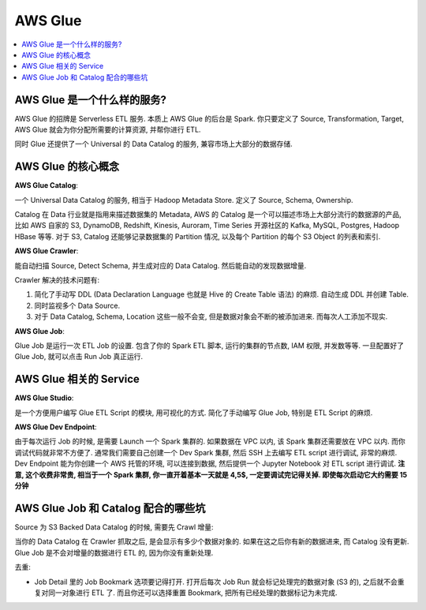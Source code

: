 AWS Glue
==============================================================================

.. contents::
    :depth: 1
    :local:

AWS Glue 是一个什么样的服务?
------------------------------------------------------------------------------

AWS Glue 的招牌是 Serverless ETL 服务. 本质上 AWS Glue 的后台是 Spark. 你只要定义了 Source, Transformation, Target, AWS Glue 就会为你分配所需要的计算资源, 并帮你进行 ETL.

同时 Glue 还提供了一个 Universal 的 Data Catalog 的服务, 兼容市场上大部分的数据存储.


AWS Glue 的核心概念
------------------------------------------------------------------------------

**AWS Glue Catalog**:

一个 Universal Data Catalog 的服务, 相当于 Hadoop Metadata Store. 定义了 Source, Schema, Ownership.

Catalog 在 Data 行业就是指用来描述数据集的 Metadata, AWS 的 Catalog 是一个可以描述市场上大部分流行的数据源的产品, 比如 AWS 自家的 S3, DynamoDB, Redshift, Kinesis, Auroram, Time Series 开源社区的 Kafka, MySQL, Postgres, Hadoop HBase 等等. 对于 S3, Catalog 还能够记录数据集的 Partition 情况, 以及每个 Partition 的每个 S3 Object 的列表和索引.

**AWS Glue Crawler**:

能自动扫描 Source, Detect Schema, 并生成对应的 Data Catalog. 然后能自动的发现数据增量.

Crawler 解决的技术问题有:

1. 简化了手动写 DDL (Data Declaration Language 也就是 Hive 的 Create Table 语法) 的麻烦. 自动生成 DDL 并创建 Table.
2. 同时监视多个 Data Source.
3. 对于 Data Catalog, Schema, Location 这些一般不会变, 但是数据对象会不断的被添加进来. 而每次人工添加不现实.

**AWS Glue Job**:

Glue Job 是运行一次 ETL Job 的设置. 包含了你的 Spark ETL 脚本, 运行的集群的节点数, IAM 权限, 并发数等等. 一旦配置好了 Glue Job, 就可以点击 Run Job 真正运行.


AWS Glue 相关的 Service
------------------------------------------------------------------------------

**AWS Glue Studio**:

是一个方便用户编写 Glue ETL Script 的模块, 用可视化的方式. 简化了手动编写 Glue Job, 特别是 ETL Script 的麻烦.

**AWS Glue Dev Endpoint**:

由于每次运行 Job 的时候, 是需要 Launch 一个 Spark 集群的. 如果数据在 VPC 以内, 该 Spark 集群还需要放在 VPC 以内. 而你调试代码就非常不方便了. 通常我们需要自己创建一个 Dev Spark 集群, 然后 SSH 上去编写 ETL script 进行调试, 非常的麻烦. Dev Endpoint 能为你创建一个 AWS 托管的环境, 可以连接到数据, 然后提供一个 Jupyter Notebook 对 ETL script 进行调试. **注意, 这个收费非常贵, 相当于一个 Spark 集群, 你一直开着基本一天就是 4,5$, 一定要调试完记得关掉. 即使每次启动它大约需要 15 分钟**


AWS Glue Job 和 Catalog 配合的哪些坑
------------------------------------------------------------------------------

Source 为 S3 Backed Data Catalog 的时候, 需要先 Crawl 增量:

当你的 Data Catalog 在 Crawler 抓取之后, 是会显示有多少个数据对象的. 如果在这之后你有新的数据进来, 而 Catalog 没有更新. Glue Job 是不会对增量的数据进行 ETL 的, 因为你没有重新处理.



去重:

- Job Detail 里的 Job Bookmark 选项要记得打开. 打开后每次 Job Run 就会标记处理完的数据对象 (S3 的), 之后就不会重复对同一对象进行 ETL 了. 而且你还可以选择重置 Bookmark, 把所有已经处理的数据标记为未完成.

